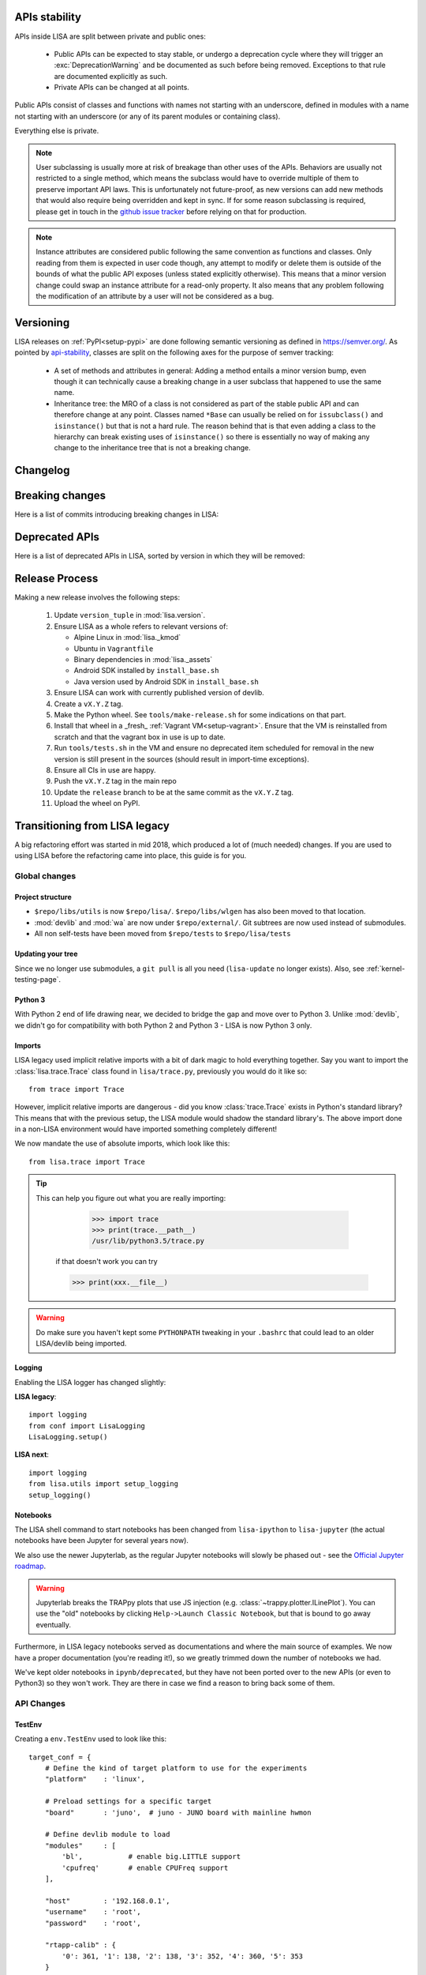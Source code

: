 **************
APIs stability
**************
.. _api-stability:

APIs inside LISA are split between private and public ones:

  * Public APIs can be expected to stay stable, or undergo a deprecation cycle
    where they will trigger an :exc:`DeprecationWarning` and be documented as
    such before being removed. Exceptions to that rule are documented explicitly
    as such.

  * Private APIs can be changed at all points.

Public APIs consist of classes and functions with names not starting with an
underscore, defined in modules with a name not starting with an underscore (or
any of its parent modules or containing class).

Everything else is private.

.. note:: User subclassing is usually more at risk of breakage than other uses
    of the APIs. Behaviors are usually not restricted to a single method, which
    means the subclass would have to override multiple of them to preserve
    important API laws. This is unfortunately not future-proof, as new versions
    can add new methods that would also require being overridden and kept in
    sync. If for some reason subclassing is required, please get in touch in the
    `github issue tracker <https://github.com/ARM-software/lisa/issues>`_
    before relying on that for production.

.. note:: Instance attributes are considered public following the same
    convention as functions and classes. Only reading from them is expected in
    user code though, any attempt to modify or delete them is outside of the
    bounds of what the public API exposes (unless stated explicitly otherwise).
    This means that a minor version change could swap an instance attribute for
    a read-only property. It also means that any problem following the
    modification of an attribute by a user will not be considered as a bug.

**********
Versioning
**********

LISA releases on :ref:`PyPI<setup-pypi>` are done following semantic versioning
as defined in https://semver.org/. As pointed by `api-stability`_, classes are
split on the following axes for the purpose of semver tracking:

  * A set of methods and attributes in general: Adding a method entails a minor
    version bump, even though it can technically cause a breaking change in a
    user subclass that happened to use the same name.

  * Inheritance tree: the MRO of a class is not considered as part of the stable
    public API and can therefore change at any point. Classes named ``*Base``
    can usually be relied on for ``issubclass()`` and ``isinstance()`` but that
    is not a hard rule. The reason behind that is that even adding a class to
    the hierarchy can break existing uses of ``isinstance()`` so there is
    essentially no way of making any change to the inheritance tree that is not
    a breaking change.

*********
Changelog
*********

.. exec::

    from lisa.utils import LISA_HOME
    from lisa._doc.helpers import make_changelog

    repo = LISA_HOME
    changelog = make_changelog(
        repo=LISA_HOME,
    )
    print(changelog)

****************
Breaking changes
****************

Here is a list of commits introducing breaking changes in LISA:

.. exec::

    from lisa.utils import LISA_HOME
    from lisa._git import find_commits, log

    pattern = 'BREAK'

    repo = LISA_HOME
    commits = find_commits(repo, grep=pattern)
    ignored_sha1s = {
        '30d75656c7ff8a159dd52164269e69eed6dfccad',
    }
    for sha1 in commits:
        if sha1 in ignored_sha1s:
            continue
        commit_log = log(repo, ref=sha1, format='%cd%n%H%n%B')
        entry = '.. code-block:: text\n\n  {}\n'.format(commit_log.replace('\n', '\n  '))
        print(entry)

***************
Deprecated APIs
***************

Here is a list of deprecated APIs in LISA, sorted by version in which they will
be removed:

.. exec::

    from lisa._doc.helpers import get_deprecated_table
    print(get_deprecated_table())


***************
Release Process
***************

Making a new release involves the following steps:

  1. Update ``version_tuple`` in :mod:`lisa.version`.

  2. Ensure LISA as a whole refers to relevant versions of:

     * Alpine Linux in :mod:`lisa._kmod`
     * Ubuntu in ``Vagrantfile``
     * Binary dependencies in :mod:`lisa._assets`
     * Android SDK installed by ``install_base.sh``
     * Java version used by Android SDK in ``install_base.sh``

  3. Ensure LISA can work with currently published version of devlib.

  4. Create a ``vX.Y.Z`` tag.

  5. Make the Python wheel. See ``tools/make-release.sh`` for some
     indications on that part.

  6. Install that wheel in a _fresh_ :ref:`Vagrant VM<setup-vagrant>`. Ensure
     that the VM is reinstalled from scratch and that the vagrant box in use is
     up to date.

  7. Run ``tools/tests.sh`` in the VM and ensure no deprecated item scheduled
     for removal in the new version is still present in the sources (should
     result in import-time exceptions).

  8. Ensure all CIs in use are happy.

  9. Push the ``vX.Y.Z`` tag in the main repo

  10. Update the ``release`` branch to be at the same commit as the ``vX.Y.Z`` tag.

  11. Upload the wheel on PyPI.


******************************
Transitioning from LISA legacy
******************************

A big refactoring effort was started in mid 2018, which produced a lot of
(much needed) changes. If you are used to using LISA before the refactoring came
into place, this guide is for you.

Global changes
==============

Project structure
+++++++++++++++++

* ``$repo/libs/utils`` is now ``$repo/lisa/``. ``$repo/libs/wlgen`` has also been
  moved to that location.
* :mod:`devlib` and :mod:`wa` are now under ``$repo/external/``. Git subtrees
  are now used instead of submodules.
* All non self-tests have been moved from ``$repo/tests`` to ``$repo/lisa/tests``

Updating your tree
++++++++++++++++++

Since we no longer use submodules, a ``git pull`` is all you need
(``lisa-update`` no longer exists). Also, see :ref:`kernel-testing-page`.

Python 3
++++++++

With Python 2 end of life drawing near, we decided to bridge the gap and move
over to Python 3. Unlike :mod:`devlib`, we didn't go for compatibility with
both Python 2 and Python 3 - LISA is now Python 3 only.

Imports
+++++++

LISA legacy used implicit relative imports with a bit of dark magic to hold
everything together. Say you want to import the :class:`lisa.trace.Trace` class
found in ``lisa/trace.py``, previously you would do it like so::

  from trace import Trace

However, implicit relative imports are dangerous - did you know :class:`trace.Trace`
exists in Python's standard library? This means that with the previous setup, the LISA
module would shadow the standard library's. The above import done in a non-LISA
environment would have imported something completely different!


We now mandate the use of absolute imports, which look like this::

  from lisa.trace import Trace

.. tip::

  This can help you figure out what you are really importing:

    >>> import trace
    >>> print(trace.__path__)
    /usr/lib/python3.5/trace.py

   if that doesn't work you can try

   >>> print(xxx.__file__)

.. warning::

  Do make sure you haven't kept some ``PYTHONPATH`` tweaking in your ``.bashrc``
  that could lead to an older LISA/devlib being imported.

Logging
+++++++

Enabling the LISA logger has changed slightly:

**LISA legacy**::

  import logging
  from conf import LisaLogging
  LisaLogging.setup()

**LISA next**::

  import logging
  from lisa.utils import setup_logging
  setup_logging()

Notebooks
+++++++++

The LISA shell command to start notebooks has been changed from ``lisa-ipython`` to
``lisa-jupyter`` (the actual notebooks have been Jupyter for several years now).

We also use the newer Jupyterlab, as the regular Jupyter notebooks will slowly
be phased out - see the
`Official Jupyter roadmap <https://github.com/jupyter/roadmap/blob/master/notebook.md>`_.

.. warning::

  Jupyterlab breaks the TRAPpy plots that use JS injection (e.g.
  :class:`~trappy.plotter.ILinePlot`). You can use the "old" notebooks by clicking
  ``Help->Launch Classic Notebook``, but that is bound to go away eventually.

Furthermore, in LISA legacy notebooks served as documentations and where the
main source of examples. We now have a proper documentation (you're reading it!),
so we greatly trimmed down the number of notebooks we had.

We've kept older notebooks in ``ipynb/deprecated``, but they have not been ported
over to the new APIs (or even to Python3) so they won't work. They are there in
case we find a reason to bring back some of them.

API Changes
===========

TestEnv
+++++++

Creating a ``env.TestEnv`` used to look like this::

    target_conf = {
	# Define the kind of target platform to use for the experiments
	"platform"    : 'linux',

	# Preload settings for a specific target
	"board"       : 'juno',  # juno - JUNO board with mainline hwmon

	# Define devlib module to load
	"modules"     : [
	    'bl',           # enable big.LITTLE support
	    'cpufreq'       # enable CPUFreq support
	],

	"host"        : '192.168.0.1',
	"username"    : 'root',
	"password"    : 'root',

	"rtapp-calib" : {
	    '0': 361, '1': 138, '2': 138, '3': 352, '4': 360, '5': 353
	}
    }

    te = TestEnv(target_conf)

The equivalent class to use is now :class:`lisa.target.Target`. It does not
require a mapping to be built anymore.

We now have a dedicated class for the ``target_conf``, see :class:`lisa.target.TargetConf`.
The most notable changes are as follows (see the doc for details):

* ``"platform"`` is now ``"kind"``
* ``"board"`` used to load some target-specific settings, which we got rid of.
  The closest thing to it is ``"name"`` which is just a pretty-printing name and
  has no extra impact.
* You don't have to specify devlib modules to load anymore. All (loadable)
  modules are now loaded. If you find some module too slow to load, you can
  specify a list of modules to exclude.
* LISA used to have ``target.config`` JSON file at its root. Its equivalent is
  now ``target_conf.yml``, which is in YAML.

.. admonition:: Cool new feature

  :class:`~lisa.target.Target` instances can now be easily be created
  :meth:`from the configuration file<lisa.target.Target.from_default_conf>` or
  :meth:`via the CLI<lisa.target.Target.from_cli>`.


Trace
+++++

The :class:`lisa.trace.Trace` class hasn't changed much in terms of functionality,
but we did rename/move things to make them more coherent.

* Removed last occurences of camelCase
* Removed big.LITTLE assumptions and made the code only rely on CPU capacities or
  frequency domains, where relevant.
* Constructor now only takes trace files as input, not folders anymore.
* ``Trace.data_frame`` is gone:

**LISA legacy**::

  trace.data_frame.trace_event("sched_switch")
  # or
  trace.df("sched_switch")

**LISA next**::

  trace.df_event("sched_switch")


Analysis
++++++++

Most of the analysis functionality provided by LISA legacy has made its way into
LISA next, although several functionalities were restructured and merged together.
Most methods were moved into different modules as well in an attempt to instore
some sense of logic - for instance, ``analysis.latency.df_latency`` is now
:meth:`~lisa.analysis.tasks.TasksAnalysis.df_task_states`. An exact changelog would
fill up your screen, so we recommend having a look at :ref:`analysis-page`.

Note that a new :mod:`lisa.analysis.load_tracking` module has been added to
regroup all load-tracking analysis, and provide wrappers to abstract between our
different load tracking trace event versions (e.g.
:meth:`~lisa.analysis.load_tracking.LoadTrackingAnalysis.df_tasks_signals`)

Analysis function calls must now include their respective module:

**LISA legacy**::

  trace.data_frame.cpu_frequency_transitions(0)

**LISA next**::

  trace.ana.frequency.df_cpu_frequency_transitions(0)

To make autocompletion more useful, all methods returning a :class:`pandas.DataFrame`
will start with ``df_``, whereas all methods rendering a plot will start with ``plot_``.

.. admonition:: Cool new feature

  Trace events required by the analysis methods are now automatically documented,
  see :meth:`~lisa.analysis.frequency.FrequencyAnalysis.df_cpu_frequency_residency`
  for instance.

wlgen
+++++

The :class:`lisa.wlgen.rta.RTA` class has been simplified somewhat:

* :class:`lisa.wlgen.rta.RTATask` no longer has a superfluous ``get()`` method
* There is no longer a split between task and phases.
  :class:`lisa.wlgen.rta.RTAPhase` can be arranged into a tree with arbitrary
  depth, instead of the previous split of toplevel class
  :class:`~lisa.wlgen.rta.RTATask` and :class:`~lisa.wlgen.rta.Phase`.
* ``RTA.conf()`` has been squashed inside alternative constructors, see
  :meth:`lisa.wlgen.rta.RTA.from_str` and :meth:`lisa.wlgen.rta.RTA.from_profile`.
* It is now possible to create a full JSON file without a live target using
  :class:`~lisa.wlgen.rta.RTAConf`.

**LISA legacy**::

  profile = {}
  profile["my_task"] = Periodic(duty_cycle_pct=30).get()

  wload = RTA(te.target, "foo", calibration)
  wload.conf(kind='profile', params=profile)

**LISA next**::

  profile = {
      'my_task': RTAPhase(
          prop_wload=PeriodicWload(
              duty_cycle_pct=30,
              period=16e-3,
              duration=1,
          )
      )
  }

  wload = RTA.from_profile(te, "foo", profile, res_dir, calibration)

Kernel tests
++++++++++++

The ``Executor`` from LISA legacy has been entirely removed, and a new test
framework has been put in place. Tests are now coded as pure Python classes,
which means they can be imported and executed in scripts/notebooks without any
additionnal effort. See :ref:`kernel-testing-page` for more details about
using/writing tests.


Energy Meter
++++++++++++

Energy meters are all subclasses of :class:`lisa.energy_meter.EnergyMeter`.
They can now be created in two ways. For :class:`lisa.energy_meter.HWMon`, this
would give::

  target = Target.from_default_conf()
  res_dir = "/foo/bar"

  # Directly build an instance
  emeter = HWMon(target, channel_map=..., res_dir=res_dir)

  # Or using a configuration file
  conf = HWMonConf.from_yaml_map('path/to/hwmon_conf.yml')
  emeter = HWMon.from_conf(target, conf, res_dir)

with ``hwmon_conf.yml`` containing:

.. code-block:: YAML

  hwmon-conf:
       channel-map: ...

All subclasses of :class:`lisa.energy_meter.EnergyMeter` have a configuration
class named `*Conf`.
